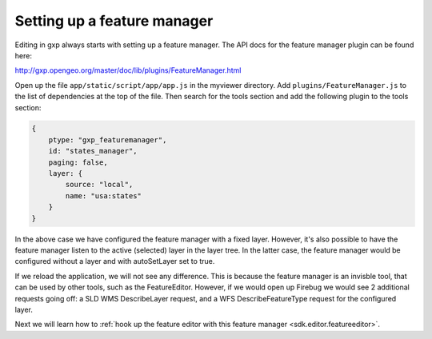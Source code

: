 .. _sdk.editor.featuremanager:

Setting up a feature manager
============================

Editing in gxp always starts with setting up a feature manager. The API docs for the feature manager plugin can be found here:

http://gxp.opengeo.org/master/doc/lib/plugins/FeatureManager.html

Open up the file ``app/static/script/app/app.js`` in the myviewer directory.  Add ``plugins/FeatureManager.js`` to the list of dependencies at the top of the file.  Then search for the tools section and add the following plugin to the tools section:

.. code-block:: javascript

    {
        ptype: "gxp_featuremanager",
        id: "states_manager",
        paging: false,
        layer: {
            source: "local",
            name: "usa:states"
        }
    }

In the above case we have configured the feature manager with a fixed layer. However, it's also possible to have the feature manager listen to the active (selected) layer in the layer tree. In the latter case, the feature manager would be configured without a layer and with autoSetLayer set to true.

If we reload the application, we will not see any difference. This is because the feature manager is an invisble tool, that can be used by other tools, such as the FeatureEditor. However, if we would open up Firebug we would see 2 additional requests going off: a SLD WMS DescribeLayer request, and a WFS DescribeFeatureType request for the configured layer.

Next we will learn how to :ref:`hook up the feature editor with this feature manager <sdk.editor.featureeditor>`.
